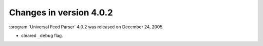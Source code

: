 Changes in version 4.0.2
========================




:program:`Universal Feed Parser` 4.0.2 was released on December 24, 2005.

- cleared ``_debug`` flag.